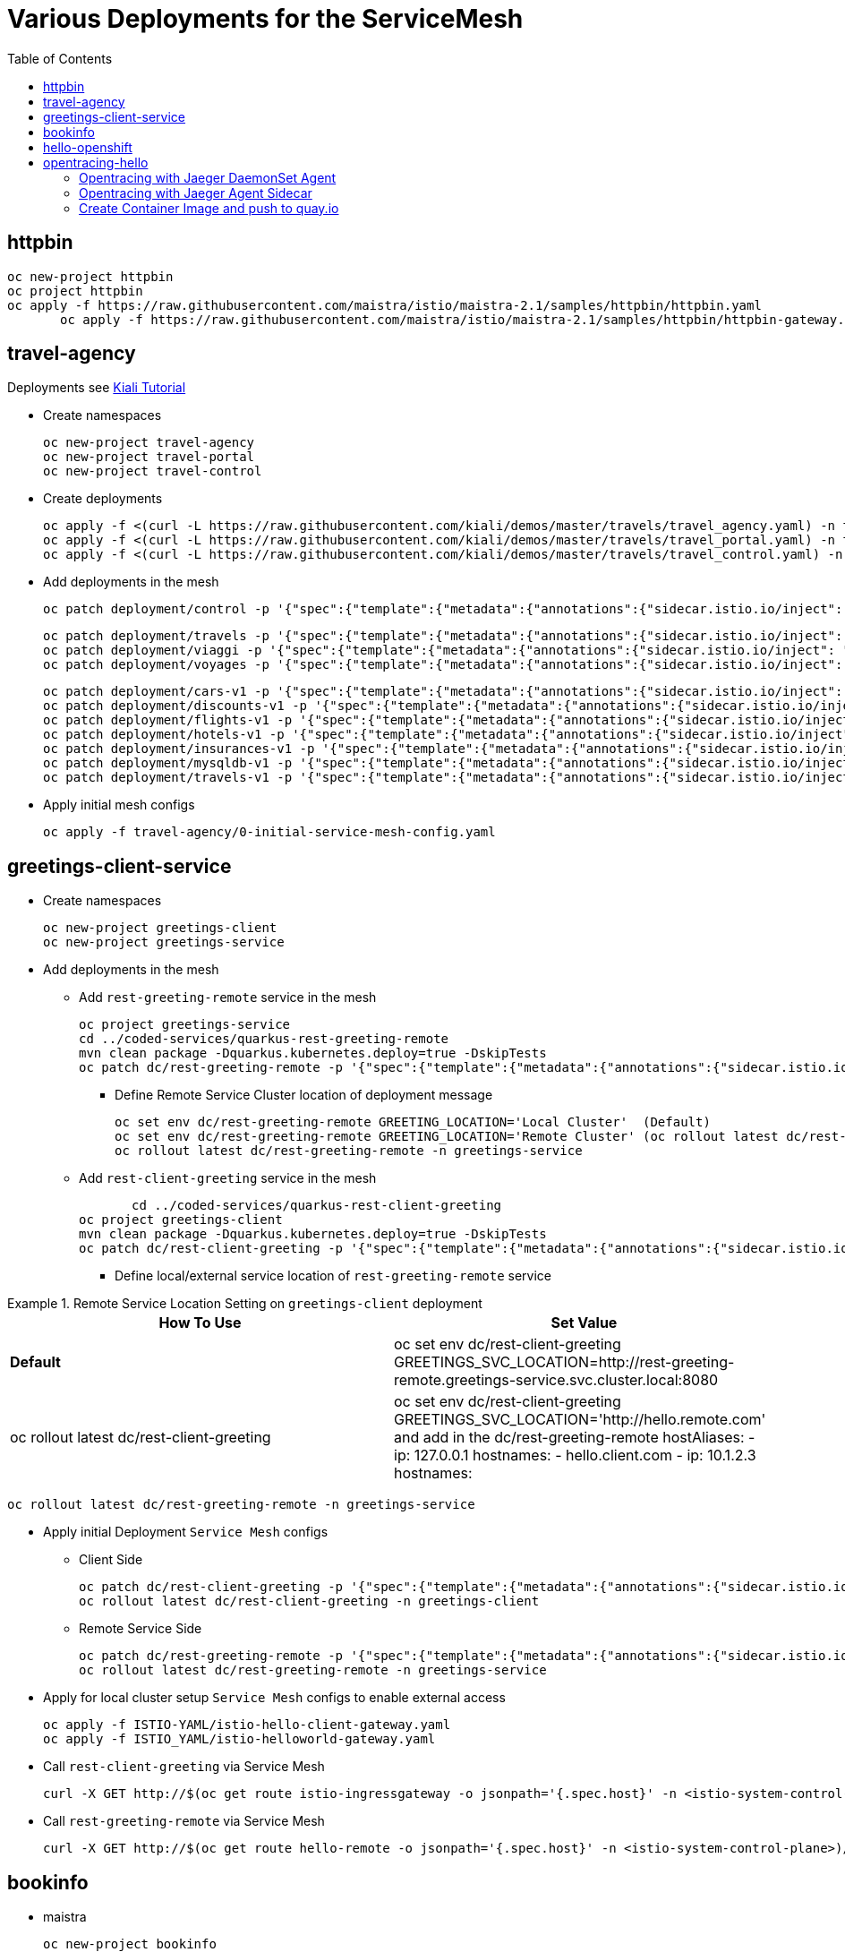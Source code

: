 = Various Deployments for the ServiceMesh
:toc:

== httpbin

	oc new-project httpbin
	oc project httpbin
	oc apply -f https://raw.githubusercontent.com/maistra/istio/maistra-2.1/samples/httpbin/httpbin.yaml
        oc apply -f https://raw.githubusercontent.com/maistra/istio/maistra-2.1/samples/httpbin/httpbin-gateway.yaml
        
== travel-agency 

Deployments see https://kiali.io/documentation/latest/tutorial/#03-traffic-shifting[Kiali Tutorial]

* Create namespaces

	oc new-project travel-agency
	oc new-project travel-portal
	oc new-project travel-control

* Create deployments

	oc apply -f <(curl -L https://raw.githubusercontent.com/kiali/demos/master/travels/travel_agency.yaml) -n travel-agency
	oc apply -f <(curl -L https://raw.githubusercontent.com/kiali/demos/master/travels/travel_portal.yaml) -n travel-portal
	oc apply -f <(curl -L https://raw.githubusercontent.com/kiali/demos/master/travels/travel_control.yaml) -n travel-control
	
* Add deployments in the mesh

	oc patch deployment/control -p '{"spec":{"template":{"metadata":{"annotations":{"sidecar.istio.io/inject": "true"}}}}}' -n travel-control
	
	oc patch deployment/travels -p '{"spec":{"template":{"metadata":{"annotations":{"sidecar.istio.io/inject": "true"}}}}}' -n travel-portal
	oc patch deployment/viaggi -p '{"spec":{"template":{"metadata":{"annotations":{"sidecar.istio.io/inject": "true"}}}}}' -n travel-portal
	oc patch deployment/voyages -p '{"spec":{"template":{"metadata":{"annotations":{"sidecar.istio.io/inject": "true"}}}}}' -n travel-portal		

	oc patch deployment/cars-v1 -p '{"spec":{"template":{"metadata":{"annotations":{"sidecar.istio.io/inject": "true"}}}}}' -n travel-agency
	oc patch deployment/discounts-v1 -p '{"spec":{"template":{"metadata":{"annotations":{"sidecar.istio.io/inject": "true"}}}}}' -n travel-agency
	oc patch deployment/flights-v1 -p '{"spec":{"template":{"metadata":{"annotations":{"sidecar.istio.io/inject": "true"}}}}}' -n travel-agency	
	oc patch deployment/hotels-v1 -p '{"spec":{"template":{"metadata":{"annotations":{"sidecar.istio.io/inject": "true"}}}}}' -n travel-agency
	oc patch deployment/insurances-v1 -p '{"spec":{"template":{"metadata":{"annotations":{"sidecar.istio.io/inject": "true"}}}}}' -n travel-agency
	oc patch deployment/mysqldb-v1 -p '{"spec":{"template":{"metadata":{"annotations":{"sidecar.istio.io/inject": "true"}}}}}' -n travel-agency	
	oc patch deployment/travels-v1 -p '{"spec":{"template":{"metadata":{"annotations":{"sidecar.istio.io/inject": "true"}}}}}' -n travel-agency	

* Apply initial mesh configs

	oc apply -f travel-agency/0-initial-service-mesh-config.yaml
	
== greetings-client-service
	
* Create namespaces	

	oc new-project greetings-client 
	oc new-project greetings-service


* Add deployments in the mesh

  ** Add `rest-greeting-remote` service in the mesh

	oc project greetings-service
	cd ../coded-services/quarkus-rest-greeting-remote
	mvn clean package -Dquarkus.kubernetes.deploy=true -DskipTests 
	oc patch dc/rest-greeting-remote -p '{"spec":{"template":{"metadata":{"annotations":{"sidecar.istio.io/inject": "true"}}}}}' -n greetings-service

  *** Define Remote Service Cluster location of deployment message

	oc set env dc/rest-greeting-remote GREETING_LOCATION='Local Cluster'  (Default)
	oc set env dc/rest-greeting-remote GREETING_LOCATION='Remote Cluster' (oc rollout latest dc/rest-greeting-remote)
	oc rollout latest dc/rest-greeting-remote -n greetings-service

  ** Add `rest-client-greeting` service in the mesh

        cd ../coded-services/quarkus-rest-client-greeting
	oc project greetings-client
	mvn clean package -Dquarkus.kubernetes.deploy=true -DskipTests 
	oc patch dc/rest-client-greeting -p '{"spec":{"template":{"metadata":{"annotations":{"sidecar.istio.io/inject": "true"}}}}}' -n greetings-client

  *** Define local/external service location of `rest-greeting-remote` service

.Remote Service Location Setting on `greetings-client`  deployment
====
[cols="2*^",options="header"]
|===
|How To Use
|Set Value

|*Default*
|oc set env dc/rest-client-greeting GREETINGS_SVC_LOCATION=http://rest-greeting-remote.greetings-service.svc.cluster.local:8080 

|oc rollout latest dc/rest-client-greeting
|oc set env dc/rest-client-greeting GREETINGS_SVC_LOCATION='http://hello.remote.com' and add in the dc/rest-greeting-remote 
      hostAliases:		
        - ip: 127.0.0.1			
          hostnames:			
            - hello.client.com		
        - ip: 10.1.2.3			
          hostnames:			

|===
====

	oc rollout latest dc/rest-greeting-remote -n greetings-service


* Apply initial Deployment `Service Mesh` configs

  ** Client Side
  
	oc patch dc/rest-client-greeting -p '{"spec":{"template":{"metadata":{"annotations":{"sidecar.istio.io/inject": "true"}}}}}' -n greetings-client
	oc rollout latest dc/rest-client-greeting -n greetings-client

  ** Remote Service Side
  
	oc patch dc/rest-greeting-remote -p '{"spec":{"template":{"metadata":{"annotations":{"sidecar.istio.io/inject": "true"}}}}}' -n greetings-service
	oc rollout latest dc/rest-greeting-remote -n greetings-service
	
* Apply for local cluster setup `Service Mesh` configs to enable external access

	oc apply -f ISTIO-YAML/istio-hello-client-gateway.yaml	
	oc apply -f ISTIO_YAML/istio-helloworld-gateway.yaml		

* Call `rest-client-greeting` via Service Mesh
  
        curl -X GET http://$(oc get route istio-ingressgateway -o jsonpath='{.spec.host}' -n <istio-system-control-plane>)/say/goodday-to/Stelios
	
* Call `rest-greeting-remote` via Service Mesh	

        curl -X GET http://$(oc get route hello-remote -o jsonpath='{.spec.host}' -n <istio-system-control-plane>)/hello/Stelios

== bookinfo 

* maistra

	oc new-project bookinfo
	oc patch smmr default --type='json' -p='[{"op": "add", "path": "/spec/members/-", "value":"bookinfo"}]' -n istio-system-certs
	oc apply -f https://raw.githubusercontent.com/maistra/istio/maistra-2.1/samples/bookinfo/platform/kube/bookinfo.yaml
	oc apply -f https://raw.githubusercontent.com/maistra/istio/maistra-2.1/samples/bookinfo/networking/bookinfo-gateway.yaml
	curl -s "http://$(oc get route istio-ingressgateway -o jsonpath='{.spec.host}' -n istio-system-certs)/productpage" | grep -o "<title>.*</title>"

* istio

	https://github.com/kiali/kiali/blob/master/hack/istio/install-sm2.sh#L566-L579

== hello-openshift

* Deploy `hello-openshift` service

	cd Scenario-0-Deploy-In-ServiceMesh/hello-openshift
	deploy-hello-openshift.sh <APP_NAMESPACE> <ISTIO_NAMESPACE>
	
* Add *_http_* external access to `hello-openshift` service on Service Mesh	

	add-hello-openshift-gw-vs-for-http.sh <APP_NAMESPACE>


== opentracing-hello

=== Opentracing with Jaeger DaemonSet Agent

	cd coded-services/quarkus-opentracing/ISTIO-YAML
	./create-quarkus-opentracing-jaeger-daemonset.sh <SM_NAMESPACE <SM Tenant Name> <APPLICATION_NAMESPACE> <INGRESS GATEWAY ROUTE>
	eg. ./create-quarkus-opentracing-jaeger-daemonset.sh istio-system basic test-hello istio-ingressgateway-istio-system.apps.cluster-6g6f4.6g6f4.sandbox960.opentlc.com

=== Opentracing with Jaeger Agent Sidecar
	
	cd coded-services/quarkus-opentracing/ISTIO-YAML
	./create-quarkus-opentracing-jaeger-sidecar.sh <SM_NAMESPACE <SM Tenant Name> <APPLICATION_NAMESPACE> <INGRESS GATEWAY ROUTE>	
	eg. ./create-quarkus-opentracing-jaeger-sidecar.sh istio-system basic test-hello istio-ingressgateway-istio-system.apps.cluster-6g6f4.6g6f4.sandbox960.opentlc.com
	
=== Create Container Image and push to quay.io

	cd coded-services/quarkus-opentracing/
	./create-quarkus-opentracing-docker-image.sh <quay.io username>





	
